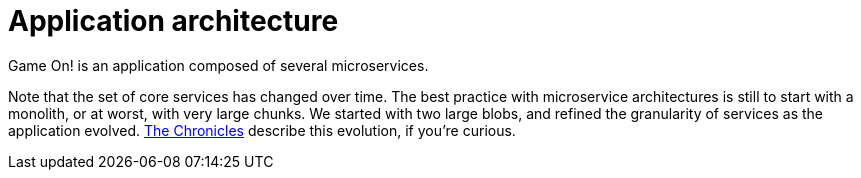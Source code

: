 = Application architecture
:icons: font
:toc: preamble
:toc-title: 
:toclevels: 2
:imagesdir: /images

Game On! is an application composed of several microservices. 



Note that the set of core services has changed over time. The best practice with microservice architectures is still to start with a monolith, or at worst, with very large chunks. We started with two large blobs, and refined the granularity of services as the application evolved. link:chronicles/README.md[The Chronicles] describe this evolution, if you're curious.

